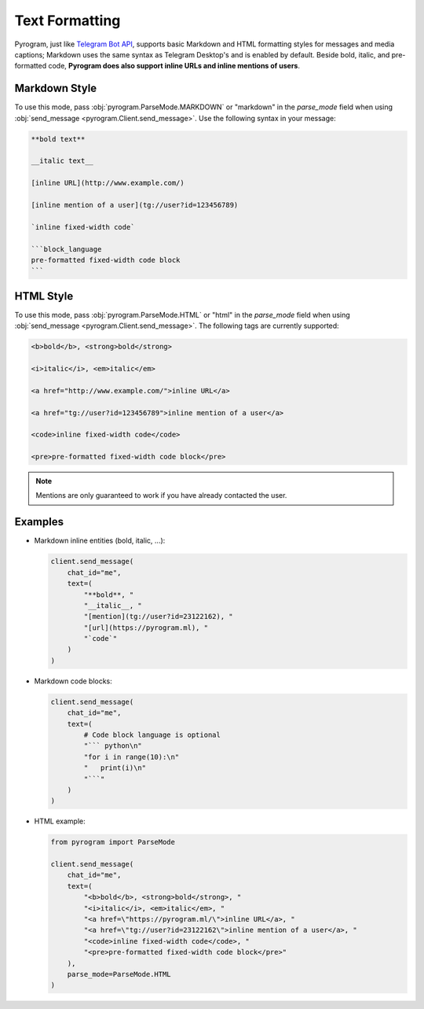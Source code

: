 Text Formatting
===============

Pyrogram, just like `Telegram Bot API`_, supports basic Markdown and HTML formatting styles for messages and media captions;
Markdown uses the same syntax as Telegram Desktop's and is enabled by default.
Beside bold, italic, and pre-formatted code, **Pyrogram does also support inline URLs and inline mentions of users**.

Markdown Style
--------------

To use this mode, pass :obj:`pyrogram.ParseMode.MARKDOWN` or "markdown" in the *parse_mode* field when using
:obj:`send_message <pyrogram.Client.send_message>`. Use the following syntax in your message:

.. code::

    **bold text**

    __italic text__

    [inline URL](http://www.example.com/)

    [inline mention of a user](tg://user?id=123456789)

    `inline fixed-width code`

    ```block_language
    pre-formatted fixed-width code block
    ```

HTML Style
----------

To use this mode, pass :obj:`pyrogram.ParseMode.HTML` or "html" in the *parse_mode* field when using
:obj:`send_message <pyrogram.Client.send_message>`. The following tags are currently supported:

.. code::

    <b>bold</b>, <strong>bold</strong>

    <i>italic</i>, <em>italic</em>

    <a href="http://www.example.com/">inline URL</a>

    <a href="tg://user?id=123456789">inline mention of a user</a>

    <code>inline fixed-width code</code>

    <pre>pre-formatted fixed-width code block</pre>

.. note:: Mentions are only guaranteed to work if you have already contacted the user.

Examples
--------

-   Markdown inline entities (bold, italic, ...):

    .. code-block:: python

        client.send_message(
            chat_id="me",
            text=(
                "**bold**, "
                "__italic__, "
                "[mention](tg://user?id=23122162), "
                "[url](https://pyrogram.ml), "
                "`code`"
            )
        )

-   Markdown code blocks:

    .. code-block:: python

        client.send_message(
            chat_id="me",
            text=(
                # Code block language is optional
                "``` python\n"
                "for i in range(10):\n"
                "   print(i)\n"
                "```"
            )
        )

-   HTML example:

    .. code-block:: python

        from pyrogram import ParseMode

        client.send_message(
            chat_id="me",
            text=(
                "<b>bold</b>, <strong>bold</strong>, "
                "<i>italic</i>, <em>italic</em>, "
                "<a href=\"https://pyrogram.ml/\">inline URL</a>, "
                "<a href=\"tg://user?id=23122162\">inline mention of a user</a>, "
                "<code>inline fixed-width code</code>, "
                "<pre>pre-formatted fixed-width code block</pre>"
            ),
            parse_mode=ParseMode.HTML
        )

.. _Telegram Bot API: https://core.telegram.org/bots/api#formatting-options